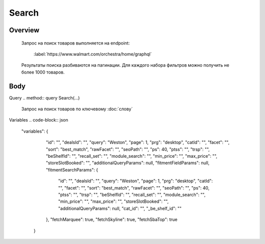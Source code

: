 Search
-----------
Overview
~~~~~~~~~~~

    Запрос на поиск товаров выполняется на endpoint:

        :label:`https://www.walmart.com/orchestra/home/graphql`

    Результаты поиска разбиваются на пагинации. Для каждого набора фильтров можно получить не более 1000 товаров.


Body
~~~~~~~~~~~

Query
.. method:: query Search(...)

    Запрос на поиск товаров по ключевому :doc:`слову`

    .. param::$query: String

        Описание

    .. param:: $page: Int

        Описание

    .. param:: $prg: Prg!

        Описание

    .. paramparam:: $facet: String

        Описание

    .. paramparam:: $sort: Sort = best_match!

        Описание

    .. paramparam:: $catId: String

        Описание

    .. paramparam:: $max_price: String

        Описание

    .. paramparam:: $min_price: String

        Описание

    .. paramparam:: $spelling: Boolean = true,

        Описание

    .. paramparam:: $affinityOverride: AffinityOverride

        Описание

    .. paramparam:: $storeSlotBooked: String

        Описание

    .. paramparam:: $ps: Int

        Описание

    .. paramparam:: $ptss: String

        Описание

    .. paramparam:: $recall_set: String

        Описание

    .. paramparam:: $fitmentFieldParams: JSON = {}

        Описание

    .. paramparam:: $fitmentSearchParams: JSON = {}

        Описание

    .. paramparam:: $fetchMarquee: Boolean!

        Описание

    .. paramparam:: $trsp: String

        Описание

    .. paramparam:: $fetchSkyline: Boolean!

        Описание

    .. paramparam:: $fetchSbaTop: Boolean!

        Описание

Variables
.. code-block:: json
    "variables": {
        "id": "",
        "dealsId": "",
        "query": "Weston",
        "page": 1,
        "prg": "desktop",
        "catId": "",
        "facet": "",
        "sort": "best_match",
        "rawFacet": "",
        "seoPath": "",
        "ps": 40,
        "ptss": "",
        "trsp": "",
        "beShelfId": "",
        "recall_set": "",
        "module_search": "",
        "min_price": "",
        "max_price": "",
        "storeSlotBooked": "",
        "additionalQueryParams": null,
        "fitmentFieldParams": null,
        "fitmentSearchParams": {
          "id": "",
          "dealsId": "",
          "query": "Weston",
          "page": 1,
          "prg": "desktop",
          "catId": "",
          "facet": "",
          "sort": "best_match",
          "rawFacet": "",
          "seoPath": "",
          "ps": 40,
          "ptss": "",
          "trsp": "",
          "beShelfId": "",
          "recall_set": "",
          "module_search": "",
          "min_price": "",
          "max_price": "",
          "storeSlotBooked": "",
          "additionalQueryParams": null,
          "cat_id": "",
          "_be_shelf_id": ""
        },
        "fetchMarquee": true,
        "fetchSkyline": true,
        "fetchSbaTop": true
      }
